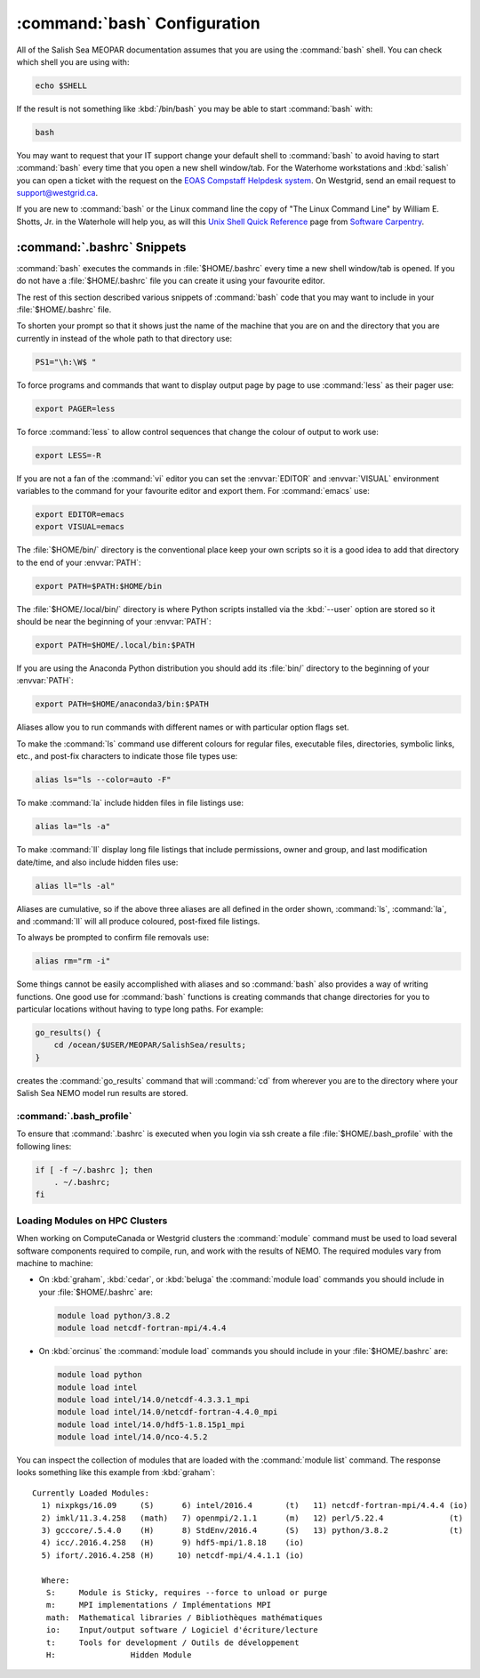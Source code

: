 .. _bashConfiguration:

*****************************
:command:`bash` Configuration
*****************************

All of the Salish Sea MEOPAR documentation assumes that you are using the :command:`bash` shell.
You can check which shell you are using with:

.. code-block:: bash

    echo $SHELL

If the result is not something like :kbd:`/bin/bash` you may be able to start :command:`bash` with:

.. code-block:: bash

    bash

You may want to request that your IT support change your default shell to :command:`bash` to avoid having to start :command:`bash` every time that you open a new shell window/tab.
For the Waterhome workstations and :kbd:`salish` you can open a ticket with the request on the `EOAS Compstaff Helpdesk system`_.
On Westgrid,
send an email request to support@westgrid.ca.

.. _EOAS Compstaff Helpdesk system: https://my.eos.ubc.ca/portal.html

If you are new to :command:`bash` or the Linux command line the copy of "The Linux Command Line" by William E. Shotts, Jr. in the Waterhole will help you,
as will this `Unix Shell Quick Reference`_ page from `Software Carpentry`_.

.. _Unix Shell Quick Reference: https://douglatornell.github.io/2013-09-26-ubc/lessons/ref/shell.html
.. _Software Carpentry: https://software-carpentry.org/


.. _.bashrc-snippets:

:command:`.bashrc` Snippets
===========================

:command:`bash` executes the commands in :file:`$HOME/.bashrc` every time a new shell window/tab is opened.
If you do not have a :file:`$HOME/.bashrc` file you can create it using your favourite editor.

The rest of this section described various snippets of :command:`bash` code that you may want to include in your :file:`$HOME/.bashrc` file.

To shorten your prompt so that it shows just the name of the machine that you are on and the directory that you are currently in instead of the whole path to that directory use:

.. code-block:: bash

    PS1="\h:\W$ "

To force programs and commands that want to display output page by page to use :command:`less` as their pager use:

.. code-block:: bash

    export PAGER=less

To force :command:`less` to allow control sequences that change the colour of output to work use:

.. code-block:: bash

    export LESS=-R

If you are not a fan of the :command:`vi` editor you can set the :envvar:`EDITOR` and :envvar:`VISUAL` environment variables to the command for your favourite editor and export them.
For :command:`emacs` use:

.. code-block:: bash

    export EDITOR=emacs
    export VISUAL=emacs

The :file:`$HOME/bin/` directory is the conventional place keep your own scripts so it is a good idea to add that directory to the end of your :envvar:`PATH`:

.. code-block:: bash

    export PATH=$PATH:$HOME/bin

The :file:`$HOME/.local/bin/` directory is where Python scripts installed via the :kbd:`--user` option are stored so it should be near the beginning of your :envvar:`PATH`:

.. code-block:: bash

    export PATH=$HOME/.local/bin:$PATH

If you are using the Anaconda Python distribution you should add its :file:`bin/` directory to the beginning of your :envvar:`PATH`:

.. code-block:: bash

    export PATH=$HOME/anaconda3/bin:$PATH

Aliases allow you to run commands with different names or with particular option flags set.

To make the :command:`ls` command use different colours for
regular files,
executable files,
directories,
symbolic links,
etc.,
and post-fix characters to indicate those file types use:

.. code-block:: bash

    alias ls="ls --color=auto -F"

To make :command:`la` include hidden files in file listings use:

.. code-block:: bash

    alias la="ls -a"

To make :command:`ll` display long file listings that include
permissions,
owner and group,
and last modification date/time,
and also include hidden files use:

.. code-block:: bash

    alias ll="ls -al"

Aliases are cumulative,
so if the above three aliases are all defined in the order shown,
:command:`ls`,
:command:`la`,
and :command:`ll` will all produce coloured,
post-fixed file listings.

To always be prompted to confirm file removals use:

.. code-block:: bash

    alias rm="rm -i"

Some things cannot be easily accomplished with aliases and so :command:`bash` also provides a way of writing functions.
One good use for :command:`bash` functions is creating commands that change directories for you to particular locations without having to type long paths.
For example:

.. code-block:: bash

    go_results() {
        cd /ocean/$USER/MEOPAR/SalishSea/results;
    }

creates the :command:`go_results` command that will :command:`cd` from wherever you are to the directory where your Salish Sea NEMO model run results are stored.

:command:`.bash_profile`
--------------------------------

To ensure that :command:`.bashrc` is executed when you login via ssh create a file :file:`$HOME/.bash_profile` with the following lines:

.. code-block:: bash

    if [ -f ~/.bashrc ]; then
        . ~/.bashrc;
    fi


.. _LoadingModulesOnHPCClusters:

Loading Modules on HPC Clusters
-------------------------------

When working on ComputeCanada or Westgrid clusters the :command:`module` command must be used to load several software components required to
compile,
run,
and work with the results of NEMO.
The required modules vary from machine to machine:

.. _LoadingModulesOnCedarGraham:

* On :kbd:`graham`,
  :kbd:`cedar`,
  or :kbd:`beluga` the :command:`module load` commands you should include in your :file:`$HOME/.bashrc` are:

  .. code-block:: bash

      module load python/3.8.2
      module load netcdf-fortran-mpi/4.4.4

.. _LoadingModulesOnOrcinus:

* On :kbd:`orcinus` the :command:`module load` commands you should include in your :file:`$HOME/.bashrc` are:

  .. code-block:: bash

      module load python
      module load intel
      module load intel/14.0/netcdf-4.3.3.1_mpi
      module load intel/14.0/netcdf-fortran-4.4.0_mpi
      module load intel/14.0/hdf5-1.8.15p1_mpi
      module load intel/14.0/nco-4.5.2

You can inspect the collection of modules that are loaded with the :command:`module list` command.
The response looks something like this example from :kbd:`graham`::

  Currently Loaded Modules:
    1) nixpkgs/16.09     (S)      6) intel/2016.4       (t)   11) netcdf-fortran-mpi/4.4.4 (io)
    2) imkl/11.3.4.258   (math)   7) openmpi/2.1.1      (m)   12) perl/5.22.4              (t)
    3) gcccore/.5.4.0    (H)      8) StdEnv/2016.4      (S)   13) python/3.8.2             (t)
    4) icc/.2016.4.258   (H)      9) hdf5-mpi/1.8.18    (io)
    5) ifort/.2016.4.258 (H)     10) netcdf-mpi/4.4.1.1 (io)

    Where:
     S:     Module is Sticky, requires --force to unload or purge
     m:     MPI implementations / Implémentations MPI
     math:  Mathematical libraries / Bibliothèques mathématiques
     io:    Input/output software / Logiciel d'écriture/lecture
     t:     Tools for development / Outils de développement
     H:                Hidden Module
